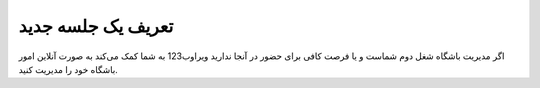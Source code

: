 تعریف یک جلسه جدید 
=============

.. image:: ./gym/src/img/gym.jpg
    :alt: باشگاه ویراوب123 
    :align: center

اگر مدیریت باشگاه شغل دوم شماست و یا فرصت کافی برای حضور در آنجا ندارید ویراوب123 به شما کمک می‌کند به صورت آنلاین امور باشگاه خود را مدیریت کنید. 







    